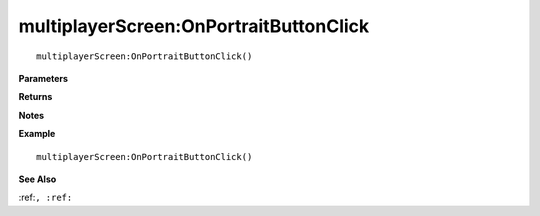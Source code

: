 .. _multiplayerScreen_OnPortraitButtonClick:

===================================
multiplayerScreen\:OnPortraitButtonClick 
===================================

.. description
    
::

   multiplayerScreen:OnPortraitButtonClick()


**Parameters**



**Returns**



**Notes**



**Example**

::

   multiplayerScreen:OnPortraitButtonClick()

**See Also**

:ref:``, :ref:`` 


